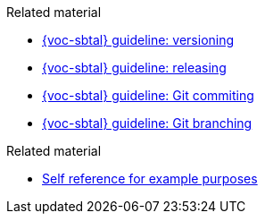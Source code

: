 // SBTal AsciiDoc documentation store: related docs


// tag::versioning[]
.Related material
****
- xref:gdl-versioning.adoc[{voc-sbtal} guideline: versioning]
- xref:gdl-releasing.adoc[{voc-sbtal} guideline: releasing]
- xref:gdl-git-committing.adoc[{voc-sbtal} guideline: Git commiting]
- xref:gdl-git-branching.adoc[{voc-sbtal} guideline: Git branching]
****
// end::versioning[]


// tag::example[]
.Related material
****
- xref:.[Self reference for example purposes]
****
// end::example[]

